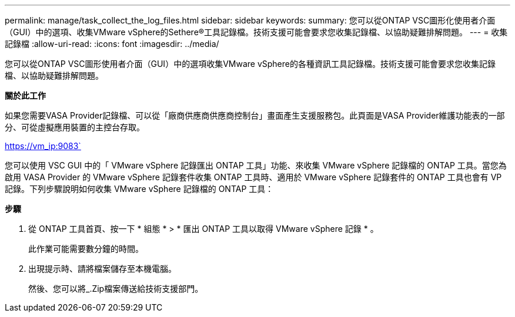 ---
permalink: manage/task_collect_the_log_files.html 
sidebar: sidebar 
keywords:  
summary: 您可以從ONTAP VSC圖形化使用者介面（GUI）中的選項、收集VMware vSphere的Sethere®工具記錄檔。技術支援可能會要求您收集記錄檔、以協助疑難排解問題。 
---
= 收集記錄檔
:allow-uri-read: 
:icons: font
:imagesdir: ../media/


[role="lead"]
您可以從ONTAP VSC圖形使用者介面（GUI）中的選項收集VMware vSphere的各種資訊工具記錄檔。技術支援可能會要求您收集記錄檔、以協助疑難排解問題。

*關於此工作*

如果您需要VASA Provider記錄檔、可以從「廠商供應商供應商控制台」畫面產生支援服務包。此頁面是VASA Provider維護功能表的一部分、可從虛擬應用裝置的主控台存取。

https://vm_ip:9083`

您可以使用 VSC GUI 中的「 VMware vSphere 記錄匯出 ONTAP 工具」功能、來收集 VMware vSphere 記錄檔的 ONTAP 工具。當您為啟用 VASA Provider 的 VMware vSphere 記錄套件收集 ONTAP 工具時、適用於 VMware vSphere 記錄套件的 ONTAP 工具也會有 VP 記錄。下列步驟說明如何收集 VMware vSphere 記錄檔的 ONTAP 工具：

*步驟*

. 從 ONTAP 工具首頁、按一下 * 組態 * > * 匯出 ONTAP 工具以取得 VMware vSphere 記錄 * 。
+
此作業可能需要數分鐘的時間。

. 出現提示時、請將檔案儲存至本機電腦。
+
然後、您可以將_.Zip檔案傳送給技術支援部門。



